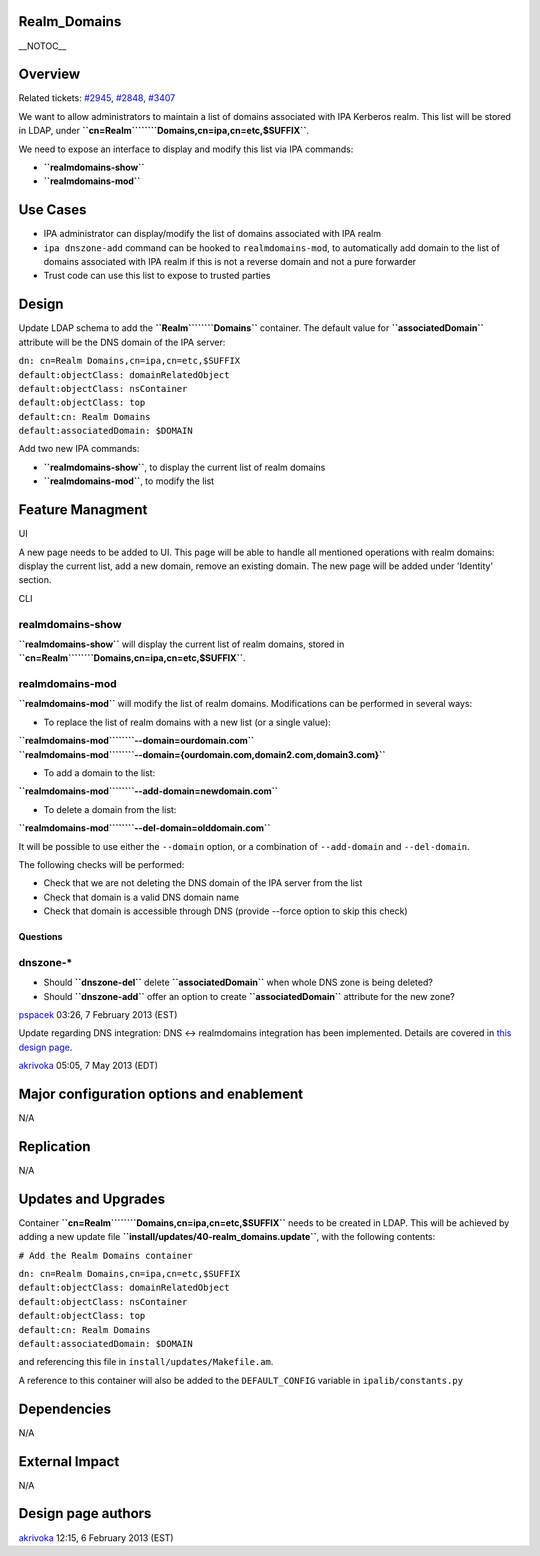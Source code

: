 Realm_Domains
=============

\__NOTOC_\_

Overview
========

Related tickets:
`#2945 <https://fedorahosted.org/freeipa/ticket/2945>`__,
`#2848 <https://fedorahosted.org/freeipa/ticket/2848>`__,
`#3407 <https://fedorahosted.org/freeipa/ticket/3407>`__

We want to allow administrators to maintain a list of domains associated
with IPA Kerberos realm. This list will be stored in LDAP, under
**``cn=Realm``\ ````\ ``Domains,cn=ipa,cn=etc,$SUFFIX``**.

We need to expose an interface to display and modify this list via IPA
commands:

-  **``realmdomains-show``**
-  **``realmdomains-mod``**



Use Cases
=========

-  IPA administrator can display/modify the list of domains associated
   with IPA realm
-  ``ipa dnszone-add`` command can be hooked to ``realmdomains-mod``, to
   automatically add domain to the list of domains associated with IPA
   realm if this is not a reverse domain and not a pure forwarder
-  Trust code can use this list to expose to trusted parties

Design
======

Update LDAP schema to add the **``Realm``\ ````\ ``Domains``**
container. The default value for **``associatedDomain``** attribute will
be the DNS domain of the IPA server:

| ``dn: cn=Realm Domains,cn=ipa,cn=etc,$SUFFIX``
| ``default:objectClass: domainRelatedObject``
| ``default:objectClass: nsContainer``
| ``default:objectClass: top``
| ``default:cn: Realm Domains``
| ``default:associatedDomain: $DOMAIN``

Add two new IPA commands:

-  **``realmdomains-show``**, to display the current list of realm
   domains
-  **``realmdomains-mod``**, to modify the list



Feature Managment
=================

UI

A new page needs to be added to UI. This page will be able to handle all
mentioned operations with realm domains: display the current list, add a
new domain, remove an existing domain. The new page will be added under
'Identity' section.

CLI



realmdomains-show
^^^^^^^^^^^^^^^^^

**``realmdomains-show``** will display the current list of realm
domains, stored in
**``cn=Realm``\ ````\ ``Domains,cn=ipa,cn=etc,$SUFFIX``**.



realmdomains-mod
^^^^^^^^^^^^^^^^

**``realmdomains-mod``** will modify the list of realm domains.
Modifications can be performed in several ways:

-  To replace the list of realm domains with a new list (or a single
   value):

| **``realmdomains-mod``\ ````\ ``--domain=ourdomain.com``**
| **``realmdomains-mod``\ ````\ ``--domain={ourdomain.com,domain2.com,domain3.com}``**

-  To add a domain to the list:

**``realmdomains-mod``\ ````\ ``--add-domain=newdomain.com``**

-  To delete a domain from the list:

**``realmdomains-mod``\ ````\ ``--del-domain=olddomain.com``**

It will be possible to use either the ``--domain`` option, or a
combination of ``--add-domain`` and ``--del-domain``.

The following checks will be performed:

-  Check that we are not deleting the DNS domain of the IPA server from
   the list
-  Check that domain is a valid DNS domain name
-  Check that domain is accessible through DNS (provide --force option
   to skip this check)

Questions
---------



dnszone-\*
^^^^^^^^^^

-  Should **``dnszone-del``** delete **``associatedDomain``** when whole
   DNS zone is being deleted?
-  Should **``dnszone-add``** offer an option to create
   **``associatedDomain``** attribute for the new zone?

`pspacek <User:Pspacek>`__ 03:26, 7 February 2013 (EST)

Update regarding DNS integration: DNS <-> realmdomains integration has
been implemented. Details are covered in `this design
page <http://www.freeipa.org/page/V3/DNS_realmdomains_integration>`__.

`akrivoka <User:Akrivoka>`__ 05:05, 7 May 2013 (EDT)



Major configuration options and enablement
==========================================

N/A

Replication
===========

N/A



Updates and Upgrades
====================

Container **``cn=Realm``\ ````\ ``Domains,cn=ipa,cn=etc,$SUFFIX``**
needs to be created in LDAP. This will be achieved by adding a new
update file **``install/updates/40-realm_domains.update``**, with the
following contents:

``# Add the Realm Domains container``

| ``dn: cn=Realm Domains,cn=ipa,cn=etc,$SUFFIX``
| ``default:objectClass: domainRelatedObject``
| ``default:objectClass: nsContainer``
| ``default:objectClass: top``
| ``default:cn: Realm Domains``
| ``default:associatedDomain: $DOMAIN``

and referencing this file in ``install/updates/Makefile.am``.

A reference to this container will also be added to the
``DEFAULT_CONFIG`` variable in ``ipalib/constants.py``

Dependencies
============

N/A



External Impact
===============

N/A



Design page authors
===================

`akrivoka <User:Akrivoka>`__ 12:15, 6 February 2013 (EST)